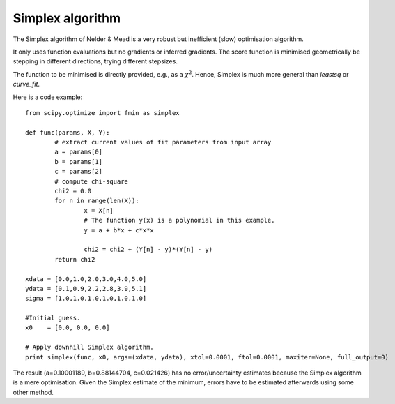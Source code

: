 Simplex algorithm
========================

The Simplex algorithm of Nelder & Mead is a very robust but inefficient (slow) optimisation algorithm.

It only uses function evaluations but no gradients or inferred gradients. The score function is minimised geometrically be stepping in different directions, trying different stepsizes.

The function to be minimised is directly provided, e.g., as a :math:`\chi^2`. Hence, Simplex is much more general than `leastsq` or `curve_fit`.

Here is a code example::

  from scipy.optimize import fmin as simplex

  def func(params, X, Y):
	  # extract current values of fit parameters from input array
	  a = params[0]
	  b = params[1]
	  c = params[2]
	  # compute chi-square
	  chi2 = 0.0
	  for n in range(len(X)):
		  x = X[n]
		  # The function y(x) is a polynomial in this example.
		  y = a + b*x + c*x*x
		  
		  chi2 = chi2 + (Y[n] - y)*(Y[n] - y)
	  return chi2

  xdata = [0.0,1.0,2.0,3.0,4.0,5.0]
  ydata = [0.1,0.9,2.2,2.8,3.9,5.1]
  sigma = [1.0,1.0,1.0,1.0,1.0,1.0]

  #Initial guess.
  x0    = [0.0, 0.0, 0.0]

  # Apply downhill Simplex algorithm.
  print simplex(func, x0, args=(xdata, ydata), xtol=0.0001, ftol=0.0001, maxiter=None, full_output=0)

The result (a=0.10001189, b=0.88144704, c=0.021426) has no error/uncertainty estimates because the Simplex algorithm is a mere optimisation. Given the Simplex estimate of the minimum, errors have to be estimated afterwards using some other method.